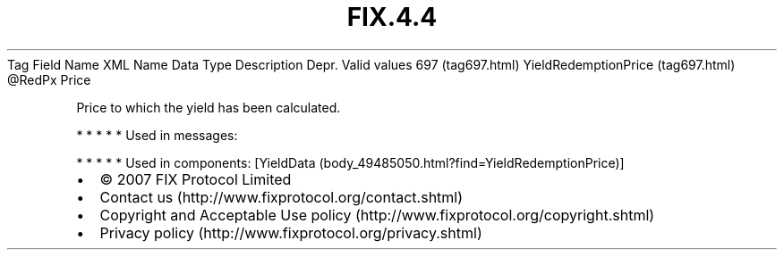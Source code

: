 .TH FIX.4.4 "" "" "Tag #697"
Tag
Field Name
XML Name
Data Type
Description
Depr.
Valid values
697 (tag697.html)
YieldRedemptionPrice (tag697.html)
\@RedPx
Price
.PP
Price to which the yield has been calculated.
.PP
   *   *   *   *   *
Used in messages:
.PP
   *   *   *   *   *
Used in components:
[YieldData (body_49485050.html?find=YieldRedemptionPrice)]

.PD 0
.P
.PD

.PP
.PP
.IP \[bu] 2
© 2007 FIX Protocol Limited
.IP \[bu] 2
Contact us (http://www.fixprotocol.org/contact.shtml)
.IP \[bu] 2
Copyright and Acceptable Use policy (http://www.fixprotocol.org/copyright.shtml)
.IP \[bu] 2
Privacy policy (http://www.fixprotocol.org/privacy.shtml)
